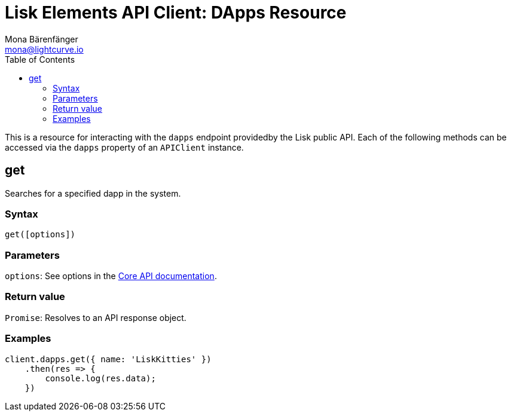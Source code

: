 = Lisk Elements API Client: DApps Resource
Mona Bärenfänger <mona@lightcurve.io>
:description: Technical reference for the DApps endpoints of the API Client package of Lisk Elements. It copmrises Usage examples, available parameters and example responses.
:toc:
:v_core: master

This is a resource for interacting with the `dapps` endpoint providedby the Lisk public API.
Each of the following methods can be accessed via the `dapps` property of an `APIClient` instance.

== get

Searches for a specified dapp in the system.

=== Syntax

[source,js]
----
get([options])
----

=== Parameters

`options`: See options in the xref:{v_core}@lisk-core::api.adoc[Core API documentation].

=== Return value

`Promise`: Resolves to an API response object.

=== Examples

[source,js]
----
client.dapps.get({ name: 'LiskKitties' })
    .then(res => {
        console.log(res.data);
    })
----
